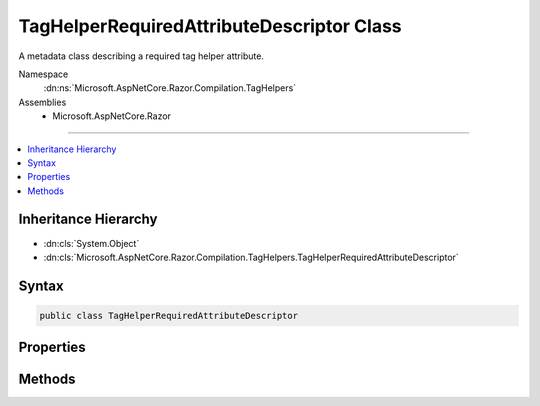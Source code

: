 

TagHelperRequiredAttributeDescriptor Class
==========================================






A metadata class describing a required tag helper attribute.


Namespace
    :dn:ns:`Microsoft.AspNetCore.Razor.Compilation.TagHelpers`
Assemblies
    * Microsoft.AspNetCore.Razor

----

.. contents::
   :local:



Inheritance Hierarchy
---------------------


* :dn:cls:`System.Object`
* :dn:cls:`Microsoft.AspNetCore.Razor.Compilation.TagHelpers.TagHelperRequiredAttributeDescriptor`








Syntax
------

.. code-block:: csharp

    public class TagHelperRequiredAttributeDescriptor








.. dn:class:: Microsoft.AspNetCore.Razor.Compilation.TagHelpers.TagHelperRequiredAttributeDescriptor
    :hidden:

.. dn:class:: Microsoft.AspNetCore.Razor.Compilation.TagHelpers.TagHelperRequiredAttributeDescriptor

Properties
----------

.. dn:class:: Microsoft.AspNetCore.Razor.Compilation.TagHelpers.TagHelperRequiredAttributeDescriptor
    :noindex:
    :hidden:

    
    .. dn:property:: Microsoft.AspNetCore.Razor.Compilation.TagHelpers.TagHelperRequiredAttributeDescriptor.Name
    
        
    
        
        The HTML attribute name.
    
        
        :rtype: System.String
    
        
        .. code-block:: csharp
    
            public string Name
            {
                get;
                set;
            }
    
    .. dn:property:: Microsoft.AspNetCore.Razor.Compilation.TagHelpers.TagHelperRequiredAttributeDescriptor.NameComparison
    
        
    
        
        The comparison method to use for :dn:prop:`Microsoft.AspNetCore.Razor.Compilation.TagHelpers.TagHelperRequiredAttributeDescriptor.Name` when determining if an HTML attribute name matches.
    
        
        :rtype: Microsoft.AspNetCore.Razor.Compilation.TagHelpers.TagHelperRequiredAttributeNameComparison
    
        
        .. code-block:: csharp
    
            public TagHelperRequiredAttributeNameComparison NameComparison
            {
                get;
                set;
            }
    
    .. dn:property:: Microsoft.AspNetCore.Razor.Compilation.TagHelpers.TagHelperRequiredAttributeDescriptor.Value
    
        
    
        
        The HTML attribute value.
    
        
        :rtype: System.String
    
        
        .. code-block:: csharp
    
            public string Value
            {
                get;
                set;
            }
    
    .. dn:property:: Microsoft.AspNetCore.Razor.Compilation.TagHelpers.TagHelperRequiredAttributeDescriptor.ValueComparison
    
        
    
        
        The comparison method to use for :dn:prop:`Microsoft.AspNetCore.Razor.Compilation.TagHelpers.TagHelperRequiredAttributeDescriptor.Value` when determining if an HTML attribute value matches.
    
        
        :rtype: Microsoft.AspNetCore.Razor.Compilation.TagHelpers.TagHelperRequiredAttributeValueComparison
    
        
        .. code-block:: csharp
    
            public TagHelperRequiredAttributeValueComparison ValueComparison
            {
                get;
                set;
            }
    

Methods
-------

.. dn:class:: Microsoft.AspNetCore.Razor.Compilation.TagHelpers.TagHelperRequiredAttributeDescriptor
    :noindex:
    :hidden:

    
    .. dn:method:: Microsoft.AspNetCore.Razor.Compilation.TagHelpers.TagHelperRequiredAttributeDescriptor.IsMatch(System.String, System.String)
    
        
    
        
        Determines if the current :any:`Microsoft.AspNetCore.Razor.Compilation.TagHelpers.TagHelperRequiredAttributeDescriptor` matches the given
        <em>attributeName</em> and <em>attributeValue</em>.
    
        
    
        
        :param attributeName: An HTML attribute name.
        
        :type attributeName: System.String
    
        
        :param attributeValue: An HTML attribute value.
        
        :type attributeValue: System.String
        :rtype: System.Boolean
        :return: <code>true</code> if the current :any:`Microsoft.AspNetCore.Razor.Compilation.TagHelpers.TagHelperRequiredAttributeDescriptor` matches
            <em>attributeName</em> and <em>attributeValue</em>; <code>false</code> otherwise.
    
        
        .. code-block:: csharp
    
            public bool IsMatch(string attributeName, string attributeValue)
    


